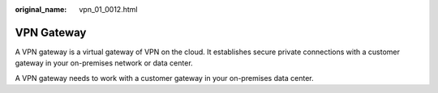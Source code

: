 :original_name: vpn_01_0012.html

.. _vpn_01_0012:

VPN Gateway
===========

A VPN gateway is a virtual gateway of VPN on the cloud. It establishes secure private connections with a customer gateway in your on-premises network or data center.

A VPN gateway needs to work with a customer gateway in your on-premises data center.
